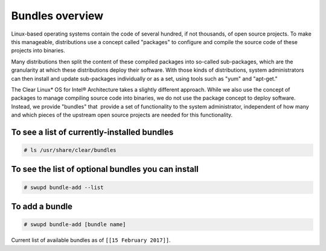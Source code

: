 .. _bundles_overview:

Bundles overview
################

Linux-based operating systems contain the code of several hundred, if
not thousands, of open source projects. To make this manageable,
distributions use a concept called "packages" to configure and compile
the source code of these projects into binaries.

Many distributions then split the content of these compiled packages
into so-called sub-packages, which are the granularity at which these
distributions deploy their software. With those kinds of distributions,
system administrators can then install and update sub-packages
individually or as a set, using tools such as "yum" and "apt-get."

The Clear Linux* OS for Intel® Architecture takes a slightly different
approach. While we also use the concept of packages to manage compiling
source code into binaries, we do not use the package concept to deploy
software. Instead, we provide "bundles" that  provide a set of functionality
to the system administrator, independent of how many and which pieces of
the upstream open source projects are needed for this functionality.


To see a list of currently-installed bundles
============================================

.. code-block:: console

   # ls /usr/share/clear/bundles



To see the list of optional bundles you can install
===================================================

.. code-block:: console

   # swupd bundle-add --list


To add a bundle
===============

.. code-block:: console

   # swupd bundle-add [bundle name]




Current list of available bundles as of ``[[15 February 2017]]``.

.. raw:: html

  <head>
	<title>Bundles in Clear Linux OS for Intel® Architecture</title>
	  <style type="text/css">
  		table { margin: 2em; border: 1px solid #e0e0e0; border-collapse: collapse; width: auto; }
  		th { align: center; padding: 0.33em; border: #ccc solid 1px; background-color: #555; color: #fff; text-transform: uppercase; font-size: 1.21em }
  		tbody tr:nth-child(odd) { background-color:#e0e0e0; }
  	    .bundlename { font-family: monospace; font-size: 1.13em; font-weight: bolder; padding-left: 0.42em;}
  	    .bundlestatus { font-family: sans; font-weight: lighter;  }
  	    .bundledesc { font-size: 0.93em; line-height: 0.88em; font-family: sans; }
  		li, ul { margin-left: 0.53em; padding-left: 0.23em; }
		</style>
	</head>

  <table>
    <thead>
      <tr>
        <th align=left>Bundle Name</th>
        <th align=center>Status</th>
        <th align=left>Description</th>
      </tr>
    </thead>
    <tbody>
      <tr>
        <td class="bundlename"><a href="https://github.com/clearlinux/clr-bundles/tree/master/bundles/bat">bat</a></td>
        <td class="bundlestatus">Deprecated</td>
        <td class="bundledesc"><p>Provides the neccesary bundles to perform BAT succesfully</p></td>
      </tr>
      <tr>
        <td class="bundlename"><a href="https://github.com/clearlinux/clr-bundles/tree/master/bundles/bootloader">bootloader</a></td>
        <td class="bundlestatus">Active</td>
        <td class="bundledesc"><p>Loads kernel from disk and boots the system</p></td>
      </tr>
      <tr>
        <td class="bundlename"><a href="https://github.com/clearlinux/clr-bundles/tree/master/bundles/c-basic">c-basic</a></td>
        <td class="bundlestatus">Active</td>
        <td class="bundledesc"><p>Build and run C/C++ language programs</p></td>
      </tr>
      <tr>
        <td class="bundlename"><a href="https://github.com/clearlinux/clr-bundles/tree/master/bundles/cloud-control">cloud-control</a></td>
        <td class="bundlestatus">Active</td>
        <td class="bundledesc"><p>Run a cloud orchestration server
            <li>Includes (kvm-host) bundle.</li>
            <li>Includes (network-basic) bundle.</li>
            <li>Includes (storage-cluster) bundle.</li></p></td>
      </tr>
      <tr>
        <td class="bundlename"><a href="https://github.com/clearlinux/clr-bundles/tree/master/bundles/cloud-dashboard">cloud-dashboard</a></td>
        <td class="bundlestatus">Active</td>
        <td class="bundledesc"><p>Run web-based UI for a cloud scheduler service
            <li>Includes (nodejs-basic) bundle.</li></p></td>
      </tr>
      <tr>
        <td class="bundlename"><a href="https://github.com/clearlinux/clr-bundles/tree/master/bundles/cloud-network">cloud-network</a></td>
        <td class="bundlestatus">Active</td>
        <td class="bundledesc"><p>Configure a cloud orchestration network
            <li>Includes (openssh-server) bundle.</li>
            <li>Includes (network-basic) bundle.</li></p></td>
      </tr>
      <tr>
        <td class="bundlename"><a href="https://github.com/clearlinux/clr-bundles/tree/master/bundles/clr-devops">clr-devops</a></td>
        <td class="bundlestatus">Active</td>
        <td class="bundledesc"><p>Run all Clear Linux devops workloads
            <li>Includes (os-installer) bundle.</li>
            <li>Includes (os-core-update) bundle.</li>
            <li>Includes (mixer) bundle.</li>
            <li>Includes (java-basic) bundle.</li>
            <li>Includes (rust-basic) bundle.</li>
            <li>Includes (koji) bundle.</li></p></td>
      </tr>
      <tr>
        <td class="bundlename"><a href="https://github.com/clearlinux/clr-bundles/tree/master/bundles/containers-basic">containers-basic</a></td>
        <td class="bundlestatus">Active</td>
        <td class="bundledesc"><p>Run container applications from Dockerhub
            <li>Includes (kernel-container) bundle.</li>
            <li>Includes (network-basic) bundle.</li>
            <li>Includes (storage-utils) bundle.</li></p></td>
      </tr>
      <tr>
        <td class="bundlename"><a href="https://github.com/clearlinux/clr-bundles/tree/master/bundles/containers-basic-dev">containers-basic-dev</a></td>
        <td class="bundlestatus">Active</td>
        <td class="bundledesc"><p>All packages required to build the containers-basic bundle.
            <li>Includes (containers-basic) bundle.</li>
            <li>Includes (os-core-dev) bundle.</li>
            <li>Includes (os-dev-extras) bundle.</li>
            <li>Includes (kernel-container) bundle.</li>
            <li>Includes (network-basic) bundle.</li>
            <li>Includes (storage-utils) bundle.</li>
            <li>Includes (network-basic-dev) bundle.</li>
            <li>Includes (storage-utils-dev) bundle.</li></p></td>
      </tr>
      <tr>
        <td class="bundlename"><a href="https://github.com/clearlinux/clr-bundles/tree/master/bundles/cryptography">cryptography</a></td>
        <td class="bundlestatus">Active</td>
        <td class="bundledesc"><p>Encrypt, decrypt, sign and verify objects</p></td>
      </tr>
      <tr>
        <td class="bundlename"><a href="https://github.com/clearlinux/clr-bundles/tree/master/bundles/database-basic">database-basic</a></td>
        <td class="bundlestatus">Active</td>
        <td class="bundledesc"><p>Run a SQL database</p></td>
      </tr>
      <tr>
        <td class="bundlename"><a href="https://github.com/clearlinux/clr-bundles/tree/master/bundles/database-basic-dev">database-basic-dev</a></td>
        <td class="bundlestatus">Active</td>
        <td class="bundledesc"><p>All packages required to build the database-basic bundle.
            <li>Includes (database-basic) bundle.</li>
            <li>Includes (os-core-dev) bundle.</li>
            <li>Includes (os-dev-extras) bundle.</li></p></td>
      </tr>
      <tr>
        <td class="bundlename"><a href="https://github.com/clearlinux/clr-bundles/tree/master/bundles/database-mariadb">database-mariadb</a></td>
        <td class="bundlestatus">Deprecated</td>
        <td class="bundledesc"><p>Provides components needed to run MariaDB</p></td>
      </tr>
      <tr>
        <td class="bundlename"><a href="https://github.com/clearlinux/clr-bundles/tree/master/bundles/database-mariadb-dev">database-mariadb-dev</a></td>
        <td class="bundlestatus">Deprecated</td>
        <td class="bundledesc"><p>Provides MariaDB development tools (libraries and drivers)</p></td>
      </tr>
      <tr>
        <td class="bundlename"><a href="https://github.com/clearlinux/clr-bundles/tree/master/bundles/database-mongodb">database-mongodb</a></td>
        <td class="bundlestatus">Deprecated</td>
        <td class="bundledesc"><p>Provides components needed to run mongodb</p></td>
      </tr>
      <tr>
        <td class="bundlename"><a href="https://github.com/clearlinux/clr-bundles/tree/master/bundles/devtools-basic">devtools-basic</a></td>
        <td class="bundlestatus">Deprecated</td>
        <td class="bundledesc"><p>Provides basic set of languages and tools for development</p></td>
      </tr>
      <tr>
        <td class="bundlename"><a href="https://github.com/clearlinux/clr-bundles/tree/master/bundles/devtools-extras">devtools-extras</a></td>
        <td class="bundlestatus">Deprecated</td>
        <td class="bundledesc"><p>Provides extra set of languages and tools for development</p></td>
      </tr>
      <tr>
        <td class="bundlename"><a href="https://github.com/clearlinux/clr-bundles/tree/master/bundles/dev-utils">dev-utils</a></td>
        <td class="bundlestatus">Active</td>
        <td class="bundledesc"><p>Assist application development</p></td>
      </tr>
      <tr>
        <td class="bundlename"><a href="https://github.com/clearlinux/clr-bundles/tree/master/bundles/dev-utils-dev">dev-utils-dev</a></td>
        <td class="bundlestatus">Active</td>
        <td class="bundledesc"><p>All packages required to build the dev-utils bundle.
            <li>Includes (dev-utils) bundle.</li>
            <li>Includes (os-core-dev) bundle.</li>
            <li>Includes (os-dev-extras) bundle.</li></p></td>
      </tr>
      <tr>
        <td class="bundlename"><a href="https://github.com/clearlinux/clr-bundles/tree/master/bundles/dev-utils-doc">dev-utils-doc</a></td>
        <td class="bundlestatus">Deprecated</td>
        <td class="bundledesc"><p>Provides documentation and manpages for dev-utils</p></td>
      </tr>
      <tr>
        <td class="bundlename"><a href="https://github.com/clearlinux/clr-bundles/tree/master/bundles/dpdk-dev">dpdk-dev</a></td>
        <td class="bundlestatus">Deprecated</td>
        <td class="bundledesc"><p>All headers and libraries necessary to develop with the Data Plane Development Kit.</p></td>
      </tr>
      <tr>
        <td class="bundlename"><a href="https://github.com/clearlinux/clr-bundles/tree/master/bundles/editors">editors</a></td>
        <td class="bundlestatus">Active</td>
        <td class="bundledesc"><p>Run popular terminal text editors
            <li>Includes (python-basic) bundle.</li></p></td>
      </tr>
      <tr>
        <td class="bundlename"><a href="https://github.com/clearlinux/clr-bundles/tree/master/bundles/editors-dev">editors-dev</a></td>
        <td class="bundlestatus">Active</td>
        <td class="bundledesc"><p>All packages required to build the editors bundle.
            <li>Includes (editors) bundle.</li>
            <li>Includes (os-core-dev) bundle.</li>
            <li>Includes (os-dev-extras) bundle.</li>
            <li>Includes (python-basic) bundle.</li>
            <li>Includes (python-basic-dev) bundle.</li></p></td>
      </tr>
      <tr>
        <td class="bundlename"><a href="https://github.com/clearlinux/clr-bundles/tree/master/bundles/editors-doc">editors-doc</a></td>
        <td class="bundlestatus">Deprecated</td>
        <td class="bundledesc"><p>Provides documentation and manpages for editors</p></td>
      </tr>
      <tr>
        <td class="bundlename"><a href="https://github.com/clearlinux/clr-bundles/tree/master/bundles/file-utils">file-utils</a></td>
        <td class="bundlestatus">Deprecated</td>
        <td class="bundledesc"><p>Provides basic set of file manipulation utilities</p></td>
      </tr>
      <tr>
        <td class="bundlename"><a href="https://github.com/clearlinux/clr-bundles/tree/master/bundles/file-utils-dev">file-utils-dev</a></td>
        <td class="bundlestatus">Deprecated</td>
        <td class="bundledesc"><p>All packages required to build the file-utils bundle.</p></td>
      </tr>
      <tr>
        <td class="bundlename"><a href="https://github.com/clearlinux/clr-bundles/tree/master/bundles/file-utils-doc">file-utils-doc</a></td>
        <td class="bundlestatus">Deprecated</td>
        <td class="bundledesc"><p>Provides documentation and manpages for file-utils</p></td>
      </tr>
      <tr>
        <td class="bundlename"><a href="https://github.com/clearlinux/clr-bundles/tree/master/bundles/games">games</a></td>
        <td class="bundlestatus">Active</td>
        <td class="bundledesc"><p>Play games in Clear Linux
            <li>Includes (libX11client) bundle.</li></p></td>
      </tr>
      <tr>
        <td class="bundlename"><a href="https://github.com/clearlinux/clr-bundles/tree/master/bundles/go-basic">go-basic</a></td>
        <td class="bundlestatus">Active</td>
        <td class="bundledesc"><p>Build and run go language programs</p></td>
      </tr>
      <tr>
        <td class="bundlename"><a href="https://github.com/clearlinux/clr-bundles/tree/master/bundles/go-basic-dev">go-basic-dev</a></td>
        <td class="bundlestatus">Active</td>
        <td class="bundledesc"><p>All packages required to build the go-basic bundle.
            <li>Includes (go-basic) bundle.</li>
            <li>Includes (os-core-dev) bundle.</li>
            <li>Includes (os-dev-extras) bundle.</li></p></td>
      </tr>
      <tr>
        <td class="bundlename"><a href="https://github.com/clearlinux/clr-bundles/tree/master/bundles/go-extras">go-extras</a></td>
        <td class="bundlestatus">Deprecated</td>
        <td class="bundledesc"><p>Improve the user experience with a common set of go libraries</p></td>
      </tr>
      <tr>
        <td class="bundlename"><a href="https://github.com/clearlinux/clr-bundles/tree/master/bundles/haskell-basic">haskell-basic</a></td>
        <td class="bundlestatus">Active</td>
        <td class="bundledesc"><p>Build and run haskell language programs</p></td>
      </tr>
      <tr>
        <td class="bundlename"><a href="https://github.com/clearlinux/clr-bundles/tree/master/bundles/hpc-basic">hpc-basic</a></td>
        <td class="bundlestatus">Deprecated</td>
        <td class="bundledesc"><p>Provides basic suite of MPI/HPC development tools</p></td>
      </tr>
      <tr>
        <td class="bundlename"><a href="https://github.com/clearlinux/clr-bundles/tree/master/bundles/internet-console-utils">internet-console-utils</a></td>
        <td class="bundlestatus">Deprecated</td>
        <td class="bundledesc"><p>Includes internet console tools to interact with internet</p></td>
      </tr>
      <tr>
        <td class="bundlename"><a href="https://github.com/clearlinux/clr-bundles/tree/master/bundles/internet-console-utils-dev">internet-console-utils-dev</a></td>
        <td class="bundlestatus">Deprecated</td>
        <td class="bundledesc"><p>All packages required to build the internet-console-utils bundle.</p></td>
      </tr>
      <tr>
        <td class="bundlename"><a href="https://github.com/clearlinux/clr-bundles/tree/master/bundles/internet-console-utils-doc">internet-console-utils-doc</a></td>
        <td class="bundlestatus">Deprecated</td>
        <td class="bundledesc"><p>Provides documentation and manpages for internet-console-utils</p></td>
      </tr>
      <tr>
        <td class="bundlename"><a href="https://github.com/clearlinux/clr-bundles/tree/master/bundles/iot">iot</a></td>
        <td class="bundlestatus">Deprecated</td>
        <td class="bundledesc"><p>The IoT (Internet of Things) base bundle</p></td>
      </tr>
      <tr>
        <td class="bundlename"><a href="https://github.com/clearlinux/clr-bundles/tree/master/bundles/iot-base">iot-base</a></td>
        <td class="bundlestatus">WIP</td>
        <td class="bundledesc"><p>The IoT (Internet of Things) base bundle
            <li>Includes (kernel-iot) bundle.</li></p></td>
      </tr>
      <tr>
        <td class="bundlename"><a href="https://github.com/clearlinux/clr-bundles/tree/master/bundles/iot-dev">iot-dev</a></td>
        <td class="bundlestatus">Deprecated</td>
        <td class="bundledesc"><p>The IoT (Internet of Things) base bundle</p></td>
      </tr>
      <tr>
        <td class="bundlename"><a href="https://github.com/clearlinux/clr-bundles/tree/master/bundles/iot-extras">iot-extras</a></td>
        <td class="bundlestatus">WIP</td>
        <td class="bundledesc"><p>The IoT (Internet of Things) base bundle
            <li>Includes (iot-base) bundle.</li>
            <li>Includes (nodejs-basic) bundle.</li></p></td>
      </tr>
      <tr>
        <td class="bundlename"><a href="https://github.com/clearlinux/clr-bundles/tree/master/bundles/iot-message-broker">iot-message-broker</a></td>
        <td class="bundlestatus">Deprecated</td>
        <td class="bundledesc"><p>Unknown bundle</p></td>
      </tr>
      <tr>
        <td class="bundlename"><a href="https://github.com/clearlinux/clr-bundles/tree/master/bundles/java-basic">java-basic</a></td>
        <td class="bundlestatus">Active</td>
        <td class="bundledesc"><p>Build and run java language programs
            <li>Includes (libX11client) bundle.</li></p></td>
      </tr>
      <tr>
        <td class="bundlename"><a href="https://github.com/clearlinux/clr-bundles/tree/master/bundles/kernel-container">kernel-container</a></td>
        <td class="bundlestatus">Active</td>
        <td class="bundledesc"><p>Run the container specific kernel</p></td>
      </tr>
      <tr>
        <td class="bundlename"><a href="https://github.com/clearlinux/clr-bundles/tree/master/bundles/kernel-embedded">kernel-embedded</a></td>
        <td class="bundlestatus">Deprecated</td>
        <td class="bundledesc"><p>Provides a Linux kernel appropriate for embedded devices</p></td>
      </tr>
      <tr>
        <td class="bundlename"><a href="https://github.com/clearlinux/clr-bundles/tree/master/bundles/kernel-hyperv">kernel-hyperv</a></td>
        <td class="bundlestatus">Active</td>
        <td class="bundledesc"><p>Run the hyperv specific kernel
            <li>Includes (bootloader) bundle.</li></p></td>
      </tr>
      <tr>
        <td class="bundlename"><a href="https://github.com/clearlinux/clr-bundles/tree/master/bundles/kernel-iot">kernel-iot</a></td>
        <td class="bundlestatus">Active</td>
        <td class="bundledesc"><p>Run the iot specific kernel
            <li>Includes (bootloader) bundle.</li></p></td>
      </tr>
      <tr>
        <td class="bundlename"><a href="https://github.com/clearlinux/clr-bundles/tree/master/bundles/kernel-kvm">kernel-kvm</a></td>
        <td class="bundlestatus">Active</td>
        <td class="bundledesc"><p>Run the kvm specific kernel
            <li>Includes (bootloader) bundle.</li></p></td>
      </tr>
      <tr>
        <td class="bundlename"><a href="https://github.com/clearlinux/clr-bundles/tree/master/bundles/kernel-lts">kernel-lts</a></td>
        <td class="bundlestatus">Active</td>
        <td class="bundledesc"><p>Run the lts native kernel
            <li>Includes (bootloader) bundle.</li></p></td>
      </tr>
      <tr>
        <td class="bundlename"><a href="https://github.com/clearlinux/clr-bundles/tree/master/bundles/kernel-native">kernel-native</a></td>
        <td class="bundlestatus">Active</td>
        <td class="bundledesc"><p>Run the native kernel
            <li>Includes (bootloader) bundle.</li></p></td>
      </tr>
      <tr>
        <td class="bundlename"><a href="https://github.com/clearlinux/clr-bundles/tree/master/bundles/kernel-pxe">kernel-pxe</a></td>
        <td class="bundlestatus">Deprecated</td>
        <td class="bundledesc"><p>Provides a Linux kernel linking an initramfs as root</p></td>
      </tr>
      <tr>
        <td class="bundlename"><a href="https://github.com/clearlinux/clr-bundles/tree/master/bundles/koji">koji</a></td>
        <td class="bundlestatus">WIP</td>
        <td class="bundledesc"><p>Sets up a koji build service (builder-only, for now) based on NFS mounts.</p></td>
      </tr>
      <tr>
        <td class="bundlename"><a href="https://github.com/clearlinux/clr-bundles/tree/master/bundles/kvm-host">kvm-host</a></td>
        <td class="bundlestatus">Active</td>
        <td class="bundledesc"><p>Run virtual machines
            <li>Includes (libX11client) bundle.</li></p></td>
      </tr>
      <tr>
        <td class="bundlename"><a href="https://github.com/clearlinux/clr-bundles/tree/master/bundles/lamp-basic">lamp-basic</a></td>
        <td class="bundlestatus">Deprecated</td>
        <td class="bundledesc"><p>Basic LAMP Server (apache2, mariadb, php5)</p></td>
      </tr>
      <tr>
        <td class="bundlename"><a href="https://github.com/clearlinux/clr-bundles/tree/master/bundles/libX11client">libX11client</a></td>
        <td class="bundlestatus">Active</td>
        <td class="bundledesc"><p>Grouping only bundle for use in X using bundles</p></td>
      </tr>
      <tr>
        <td class="bundlename"><a href="https://github.com/clearlinux/clr-bundles/tree/master/bundles/lnmp-basic">lnmp-basic</a></td>
        <td class="bundlestatus">Deprecated</td>
        <td class="bundledesc"><p>Basic LNMP Server (nginx, mariadb, php5)</p></td>
      </tr>
      <tr>
        <td class="bundlename"><a href="https://github.com/clearlinux/clr-bundles/tree/master/bundles/machine-learning-basic">machine-learning-basic</a></td>
        <td class="bundlestatus">Active</td>
        <td class="bundledesc"><p>Build machine learning applications
            <li>Includes (c-basic) bundle.</li>
            <li>Includes (python-extras) bundle.</li></p></td>
      </tr>
      <tr>
        <td class="bundlename"><a href="https://github.com/clearlinux/clr-bundles/tree/master/bundles/machine-learning-web-ui">machine-learning-web-ui</a></td>
        <td class="bundlestatus">Active</td>
        <td class="bundledesc"><p>Web based, interactive tools for machine learning
            <li>Includes (python-basic) bundle.</li>
            <li>Includes (R-extras) bundle.</li></p></td>
      </tr>
      <tr>
        <td class="bundlename"><a href="https://github.com/clearlinux/clr-bundles/tree/master/bundles/mail-utils">mail-utils</a></td>
        <td class="bundlestatus">Active</td>
        <td class="bundledesc"><p>Process, read and send email</p></td>
      </tr>
      <tr>
        <td class="bundlename"><a href="https://github.com/clearlinux/clr-bundles/tree/master/bundles/mail-utils-dev">mail-utils-dev</a></td>
        <td class="bundlestatus">Active</td>
        <td class="bundledesc"><p>All packages required to build the mail-utils bundle.
            <li>Includes (mail-utils) bundle.</li>
            <li>Includes (os-core-dev) bundle.</li>
            <li>Includes (os-dev-extras) bundle.</li></p></td>
      </tr>
      <tr>
        <td class="bundlename"><a href="https://github.com/clearlinux/clr-bundles/tree/master/bundles/message-broker-rabbitmq">message-broker-rabbitmq</a></td>
        <td class="bundlestatus">Deprecated</td>
        <td class="bundledesc"><p>Provides the RabbitMQ messaging service</p></td>
      </tr>
      <tr>
        <td class="bundlename"><a href="https://github.com/clearlinux/clr-bundles/tree/master/bundles/mixer">mixer</a></td>
        <td class="bundlestatus">Active</td>
        <td class="bundledesc"><p>Create Clear Linux releases
            <li>Includes (python-basic) bundle.</li>
            <li>Includes (sysadmin-basic) bundle.</li></p></td>
      </tr>
      <tr>
        <td class="bundlename"><a href="https://github.com/clearlinux/clr-bundles/tree/master/bundles/net-utils">net-utils</a></td>
        <td class="bundlestatus">Deprecated</td>
        <td class="bundledesc"><p>Provides an essential suite of core networking configuration and debug tools</p></td>
      </tr>
      <tr>
        <td class="bundlename"><a href="https://github.com/clearlinux/clr-bundles/tree/master/bundles/network-advanced">network-advanced</a></td>
        <td class="bundlestatus">Deprecated</td>
        <td class="bundledesc"><p>More utilities for advanced host-level networking; bridge, switch, netfilter, vpn etc.</p></td>
      </tr>
      <tr>
        <td class="bundlename"><a href="https://github.com/clearlinux/clr-bundles/tree/master/bundles/network-basic">network-basic</a></td>
        <td class="bundlestatus">Active</td>
        <td class="bundledesc"><p>Run network utilities and modify network settings
            <li>Includes # bundle.</li>
            <li>Includes TODO bundle.</li>
            <li>Includes remove bundle.</li>
            <li>Includes openssh-server bundle.</li>
            <li>Includes for bundle.</li>
            <li>Includes format bundle.</li>
            <li>Includes change bundle.</li>
            <li>Includes # bundle.</li>
            <li>Includes perl-basic bundle.</li>
            <li>Includes and bundle.</li>
            <li>Includes tcl-basic bundle.</li>
            <li>Includes d bundle.</li>
            <li>Includes to bundle.</li>
            <li>Includes avoid bundle.</li>
            <li>Includes duplication bundle.</li>
            <li>Includes (openssh-server) bundle.</li>
            <li>Includes (perl-basic) bundle.</li>
            <li>Includes (tcl-basic) bundle.</li></p></td>
      </tr>
      <tr>
        <td class="bundlename"><a href="https://github.com/clearlinux/clr-bundles/tree/master/bundles/network-basic-dev">network-basic-dev</a></td>
        <td class="bundlestatus">Active</td>
        <td class="bundledesc"><p>All packages required to build the network-basic bundle.
            <li>Includes (network-basic) bundle.</li>
            <li>Includes (os-core-dev) bundle.</li>
            <li>Includes (os-dev-extras) bundle.</li>
            <li>Includes (openssh-server) bundle.</li>
            <li>Includes (perl-basic) bundle.</li>
            <li>Includes (tcl-basic) bundle.</li>
            <li>Includes (perl-basic-dev) bundle.</li></p></td>
      </tr>
      <tr>
        <td class="bundlename"><a href="https://github.com/clearlinux/clr-bundles/tree/master/bundles/network-basic-doc">network-basic-doc</a></td>
        <td class="bundlestatus">Deprecated</td>
        <td class="bundledesc"><p>Provides documentation and manpages for network-basic</p></td>
      </tr>
      <tr>
        <td class="bundlename"><a href="https://github.com/clearlinux/clr-bundles/tree/master/bundles/network-proxy-client">network-proxy-client</a></td>
        <td class="bundlestatus">Deprecated</td>
        <td class="bundledesc"><p>Tools for dealing with client-side network proxy settings.</p></td>
      </tr>
      <tr>
        <td class="bundlename"><a href="https://github.com/clearlinux/clr-bundles/tree/master/bundles/network-proxy-client-dev">network-proxy-client-dev</a></td>
        <td class="bundlestatus">Deprecated</td>
        <td class="bundledesc"><p>All packages required to build the network-proxy-client bundle.</p></td>
      </tr>
      <tr>
        <td class="bundlename"><a href="https://github.com/clearlinux/clr-bundles/tree/master/bundles/network-proxy-client-doc">network-proxy-client-doc</a></td>
        <td class="bundlestatus">Deprecated</td>
        <td class="bundledesc"><p>Provides documentation and manpages for network-proxy-client</p></td>
      </tr>
      <tr>
        <td class="bundlename"><a href="https://github.com/clearlinux/clr-bundles/tree/master/bundles/nfs-utils">nfs-utils</a></td>
        <td class="bundlestatus">Deprecated</td>
        <td class="bundledesc"><p>Run an NFS client</p></td>
      </tr>
      <tr>
        <td class="bundlename"><a href="https://github.com/clearlinux/clr-bundles/tree/master/bundles/nodejs-basic">nodejs-basic</a></td>
        <td class="bundlestatus">Active</td>
        <td class="bundledesc"><p>Run javascript server side</p></td>
      </tr>
      <tr>
        <td class="bundlename"><a href="https://github.com/clearlinux/clr-bundles/tree/master/bundles/opencontainers-dev">opencontainers-dev</a></td>
        <td class="bundlestatus">Deprecated</td>
        <td class="bundledesc"><p>Includes required components for developing against the Open Container Specification</p></td>
      </tr>
      <tr>
        <td class="bundlename"><a href="https://github.com/clearlinux/clr-bundles/tree/master/bundles/openssh-server">openssh-server</a></td>
        <td class="bundlestatus">Active</td>
        <td class="bundledesc"><p>Run an ssh server</p></td>
      </tr>
      <tr>
        <td class="bundlename"><a href="https://github.com/clearlinux/clr-bundles/tree/master/bundles/openstack-all-in-one">openstack-all-in-one</a></td>
        <td class="bundlestatus">Deprecated</td>
        <td class="bundledesc"><p>Provides an All-in-one OpenStack deployment</p></td>
      </tr>
      <tr>
        <td class="bundlename"><a href="https://github.com/clearlinux/clr-bundles/tree/master/bundles/openstack-block-storage">openstack-block-storage</a></td>
        <td class="bundlestatus">Deprecated</td>
        <td class="bundledesc"><p>Run openstack block storage service</p></td>
      </tr>
      <tr>
        <td class="bundlename"><a href="https://github.com/clearlinux/clr-bundles/tree/master/bundles/openstack-block-storage-controller">openstack-block-storage-controller</a></td>
        <td class="bundlestatus">Deprecated</td>
        <td class="bundledesc"><p>Run openstack block storage controller service</p></td>
      </tr>
      <tr>
        <td class="bundlename"><a href="https://github.com/clearlinux/clr-bundles/tree/master/bundles/openstack-common">openstack-common</a></td>
        <td class="bundlestatus">Active</td>
        <td class="bundledesc"><p>Grouping bundle used by all openstack using bundles
            <li>Includes (python-basic) bundle.</li></p></td>
      </tr>
      <tr>
        <td class="bundlename"><a href="https://github.com/clearlinux/clr-bundles/tree/master/bundles/openstack-compute">openstack-compute</a></td>
        <td class="bundlestatus">Deprecated</td>
        <td class="bundledesc"><p>Provides an OpenStack nova-compute node</p></td>
      </tr>
      <tr>
        <td class="bundlename"><a href="https://github.com/clearlinux/clr-bundles/tree/master/bundles/openstack-compute-controller">openstack-compute-controller</a></td>
        <td class="bundlestatus">Deprecated</td>
        <td class="bundledesc"><p>Provides an OpenStack Nova control server</p></td>
      </tr>
      <tr>
        <td class="bundlename"><a href="https://github.com/clearlinux/clr-bundles/tree/master/bundles/openstack-configure">openstack-configure</a></td>
        <td class="bundlestatus">Deprecated</td>
        <td class="bundledesc"><p>Provides a suggested default configuration for OpenStack on Clear Linux.</p></td>
      </tr>
      <tr>
        <td class="bundlename"><a href="https://github.com/clearlinux/clr-bundles/tree/master/bundles/openstack-controller">openstack-controller</a></td>
        <td class="bundlestatus">Deprecated</td>
        <td class="bundledesc"><p>Provides an OpenStack multi-service control server</p></td>
      </tr>
      <tr>
        <td class="bundlename"><a href="https://github.com/clearlinux/clr-bundles/tree/master/bundles/openstack-dashboard">openstack-dashboard</a></td>
        <td class="bundlestatus">Deprecated</td>
        <td class="bundledesc"><p>Provides an OpenStack Horizon server</p></td>
      </tr>
      <tr>
        <td class="bundlename"><a href="https://github.com/clearlinux/clr-bundles/tree/master/bundles/openstack-database">openstack-database</a></td>
        <td class="bundlestatus">Deprecated</td>
        <td class="bundledesc"><p>Provides a Database as a Service server</p></td>
      </tr>
      <tr>
        <td class="bundlename"><a href="https://github.com/clearlinux/clr-bundles/tree/master/bundles/openstack-data-processing">openstack-data-processing</a></td>
        <td class="bundlestatus">Deprecated</td>
        <td class="bundledesc"><p>Provides a simple means to provision a data-intensive application cluster </p></td>
      </tr>
      <tr>
        <td class="bundlename"><a href="https://github.com/clearlinux/clr-bundles/tree/master/bundles/openstack-identity">openstack-identity</a></td>
        <td class="bundlestatus">Active</td>
        <td class="bundledesc"><p>Run openstack identity service
            <li>Includes (openstack-common) bundle.</li></p></td>
      </tr>
      <tr>
        <td class="bundlename"><a href="https://github.com/clearlinux/clr-bundles/tree/master/bundles/openstack-image">openstack-image</a></td>
        <td class="bundlestatus">Deprecated</td>
        <td class="bundledesc"><p>Provides an OpenStack Glance server</p></td>
      </tr>
      <tr>
        <td class="bundlename"><a href="https://github.com/clearlinux/clr-bundles/tree/master/bundles/openstack-lbaas">openstack-lbaas</a></td>
        <td class="bundlestatus">Deprecated</td>
        <td class="bundledesc"><p>Provides Load Balancing as a Service</p></td>
      </tr>
      <tr>
        <td class="bundlename"><a href="https://github.com/clearlinux/clr-bundles/tree/master/bundles/openstack-network">openstack-network</a></td>
        <td class="bundlestatus">Deprecated</td>
        <td class="bundledesc"><p>Provides an OpenStack Neutron server</p></td>
      </tr>
      <tr>
        <td class="bundlename"><a href="https://github.com/clearlinux/clr-bundles/tree/master/bundles/openstack-object-storage">openstack-object-storage</a></td>
        <td class="bundlestatus">Deprecated</td>
        <td class="bundledesc"><p>Provides an OpenStack Swift service</p></td>
      </tr>
      <tr>
        <td class="bundlename"><a href="https://github.com/clearlinux/clr-bundles/tree/master/bundles/openstack-orchestration">openstack-orchestration</a></td>
        <td class="bundlestatus">Deprecated</td>
        <td class="bundledesc"><p>Provides an OpenStack Heat service</p></td>
      </tr>
      <tr>
        <td class="bundlename"><a href="https://github.com/clearlinux/clr-bundles/tree/master/bundles/openstack-python-clients">openstack-python-clients</a></td>
        <td class="bundlestatus">Active</td>
        <td class="bundledesc"><p>Run openstack utilities
            <li>Includes (openstack-common) bundle.</li></p></td>
      </tr>
      <tr>
        <td class="bundlename"><a href="https://github.com/clearlinux/clr-bundles/tree/master/bundles/openstack-telemetry">openstack-telemetry</a></td>
        <td class="bundlestatus">Deprecated</td>
        <td class="bundledesc"><p>Provides an OpenStack Telemetry server</p></td>
      </tr>
      <tr>
        <td class="bundlename"><a href="https://github.com/clearlinux/clr-bundles/tree/master/bundles/openstack-telemetry-controller">openstack-telemetry-controller</a></td>
        <td class="bundlestatus">Deprecated</td>
        <td class="bundledesc"><p>Provides an OpenStack Telemetry server</p></td>
      </tr>
      <tr>
        <td class="bundlename"><a href="https://github.com/clearlinux/clr-bundles/tree/master/bundles/openstack-test-suite">openstack-test-suite</a></td>
        <td class="bundlestatus">Deprecated</td>
        <td class="bundledesc"><p>Provides an OpenStack Tempest/test suite</p></td>
      </tr>
      <tr>
        <td class="bundlename"><a href="https://github.com/clearlinux/clr-bundles/tree/master/bundles/openstack-vpnaas">openstack-vpnaas</a></td>
        <td class="bundlestatus">Deprecated</td>
        <td class="bundledesc"><p>Provides VPN as a Service</p></td>
      </tr>
      <tr>
        <td class="bundlename"><a href="https://github.com/clearlinux/clr-bundles/tree/master/bundles/os-clear-containers">os-clear-containers</a></td>
        <td class="bundlestatus">Active</td>
        <td class="bundledesc"><p>Control Clear Containers guest setup and workloads</p></td>
      </tr>
      <tr>
        <td class="bundlename"><a href="https://github.com/clearlinux/clr-bundles/tree/master/bundles/os-cloudguest">os-cloudguest</a></td>
        <td class="bundlestatus">Active</td>
        <td class="bundledesc"><p>Run any initialization processes required of a generic cloud guest VM
            <li>Includes (openssh-server) bundle.</li></p></td>
      </tr>
      <tr>
        <td class="bundlename"><a href="https://github.com/clearlinux/clr-bundles/tree/master/bundles/os-cloudguest-azure">os-cloudguest-azure</a></td>
        <td class="bundlestatus">Active</td>
        <td class="bundledesc"><p>Run any initialization process requried of an Azure cloud guest VM
            <li>Includes (openssh-server) bundle.</li></p></td>
      </tr>
      <tr>
        <td class="bundlename"><a href="https://github.com/clearlinux/clr-bundles/tree/master/bundles/os-cloudguest-cci">os-cloudguest-cci</a></td>
        <td class="bundlestatus">Deprecated</td>
        <td class="bundledesc"><p>Retired bundle - now provided by os-cloudguest</p></td>
      </tr>
      <tr>
        <td class="bundlename"><a href="https://github.com/clearlinux/clr-bundles/tree/master/bundles/os-clr-on-clr">os-clr-on-clr</a></td>
        <td class="bundlestatus">Active</td>
        <td class="bundledesc"><p>Run any process required for Clear Linux development
            <li>Includes (c-basic) bundle.</li>
            <li>Includes (dev-utils) bundle.</li>
            <li>Includes (dev-utils-dev) bundle.</li>
            <li>Includes (editors) bundle.</li>
            <li>Includes (go-basic) bundle.</li>
            <li>Includes (koji) bundle.</li>
            <li>Includes (kvm-host) bundle.</li>
            <li>Includes (mail-utils) bundle.</li>
            <li>Includes (mail-utils-dev) bundle.</li>
            <li>Includes (mixer) bundle.</li>
            <li>Includes (network-basic) bundle.</li>
            <li>Includes (network-basic-dev) bundle.</li>
            <li>Includes (openssh-server) bundle.</li>
            <li>Includes (os-core) bundle.</li>
            <li>Includes (os-core-dev) bundle.</li>
            <li>Includes (os-core-update-dev) bundle.</li>
            <li>Includes (perl-basic) bundle.</li>
            <li>Includes (python-basic) bundle.</li>
            <li>Includes (storage-utils) bundle.</li>
            <li>Includes (storage-utils-dev) bundle.</li>
            <li>Includes (sysadmin-basic) bundle.</li>
            <li>Includes (sysadmin-basic-dev) bundle.</li></p></td>
      </tr>
      <tr>
        <td class="bundlename"><a href="https://github.com/clearlinux/clr-bundles/tree/master/bundles/os-clr-on-clr-dev">os-clr-on-clr-dev</a></td>
        <td class="bundlestatus">Active</td>
        <td class="bundledesc"><p>All packages required to build the os-clr-on-clr bundle.
            <li>Includes (os-clr-on-clr) bundle.</li>
            <li>Includes (os-dev-extras) bundle.</li>
            <li>Includes (c-basic) bundle.</li>
            <li>Includes (dev-utils) bundle.</li>
            <li>Includes (dev-utils-dev) bundle.</li>
            <li>Includes (editors) bundle.</li>
            <li>Includes (go-basic) bundle.</li>
            <li>Includes (koji) bundle.</li>
            <li>Includes (kvm-host) bundle.</li>
            <li>Includes (mail-utils) bundle.</li>
            <li>Includes (mail-utils-dev) bundle.</li>
            <li>Includes (mixer) bundle.</li>
            <li>Includes (network-basic) bundle.</li>
            <li>Includes (network-basic-dev) bundle.</li>
            <li>Includes (openssh-server) bundle.</li>
            <li>Includes (os-core) bundle.</li>
            <li>Includes (os-core-dev) bundle.</li>
            <li>Includes (os-core-update-dev) bundle.</li>
            <li>Includes (perl-basic) bundle.</li>
            <li>Includes (python-basic) bundle.</li>
            <li>Includes (storage-utils) bundle.</li>
            <li>Includes (storage-utils-dev) bundle.</li>
            <li>Includes (sysadmin-basic) bundle.</li>
            <li>Includes (sysadmin-basic-dev) bundle.</li>
            <li>Includes (dev-utils-dev) bundle.</li>
            <li>Includes (editors-dev) bundle.</li>
            <li>Includes (go-basic-dev) bundle.</li>
            <li>Includes (mail-utils-dev) bundle.</li>
            <li>Includes (network-basic-dev) bundle.</li>
            <li>Includes (os-core-dev) bundle.</li>
            <li>Includes (perl-basic-dev) bundle.</li>
            <li>Includes (python-basic-dev) bundle.</li>
            <li>Includes (storage-utils-dev) bundle.</li>
            <li>Includes (sysadmin-basic-dev) bundle.</li></p></td>
      </tr>
      <tr>
        <td class="bundlename"><a href="https://github.com/clearlinux/clr-bundles/tree/master/bundles/os-core">os-core</a></td>
        <td class="bundlestatus">Active</td>
        <td class="bundledesc"><p>Run a minimal Linux userspace</p></td>
      </tr>
      <tr>
        <td class="bundlename"><a href="https://github.com/clearlinux/clr-bundles/tree/master/bundles/os-core-dev">os-core-dev</a></td>
        <td class="bundlestatus">Active</td>
        <td class="bundledesc"><p>All packages required to build the os-core bundle.
            <li>Includes (os-core) bundle.</li></p></td>
      </tr>
      <tr>
        <td class="bundlename"><a href="https://github.com/clearlinux/clr-bundles/tree/master/bundles/os-core-doc">os-core-doc</a></td>
        <td class="bundlestatus">Deprecated</td>
        <td class="bundledesc"><p>Provides documentation and manpages for os-core</p></td>
      </tr>
      <tr>
        <td class="bundlename"><a href="https://github.com/clearlinux/clr-bundles/tree/master/bundles/os-core-update">os-core-update</a></td>
        <td class="bundlestatus">Active</td>
        <td class="bundledesc"><p>Provides basic suite for running the Clear Linux for iA Updater
            <li>Includes (os-core) bundle.</li></p></td>
      </tr>
      <tr>
        <td class="bundlename"><a href="https://github.com/clearlinux/clr-bundles/tree/master/bundles/os-core-update-dev">os-core-update-dev</a></td>
        <td class="bundlestatus">Active</td>
        <td class="bundledesc"><p>All packages required to build the os-core-update bundle.
            <li>Includes (os-core-update) bundle.</li>
            <li>Includes (os-core-dev) bundle.</li>
            <li>Includes (os-dev-extras) bundle.</li>
            <li>Includes (os-core) bundle.</li>
            <li>Includes (os-core-dev) bundle.</li></p></td>
      </tr>
      <tr>
        <td class="bundlename"><a href="https://github.com/clearlinux/clr-bundles/tree/master/bundles/os-dev-extras">os-dev-extras</a></td>
        <td class="bundlestatus">Active</td>
        <td class="bundledesc"><p>Development utilities and helpful base Linux dev environment tools</p></td>
      </tr>
      <tr>
        <td class="bundlename"><a href="https://github.com/clearlinux/clr-bundles/tree/master/bundles/os-dev-full">os-dev-full</a></td>
        <td class="bundlestatus">Deprecated</td>
        <td class="bundledesc"><p>A bundle containing all development libraries and headers</p></td>
      </tr>
      <tr>
        <td class="bundlename"><a href="https://github.com/clearlinux/clr-bundles/tree/master/bundles/os-installer">os-installer</a></td>
        <td class="bundlestatus">Active</td>
        <td class="bundledesc"><p>Run image creation and installation for Clear Linux
            <li>Includes (network-basic) bundle.</li></p></td>
      </tr>
      <tr>
        <td class="bundlename"><a href="https://github.com/clearlinux/clr-bundles/tree/master/bundles/os-testsuite">os-testsuite</a></td>
        <td class="bundlestatus">WIP</td>
        <td class="bundledesc"><p>Provides basic test suite for Clear Linux for iA</p></td>
      </tr>
      <tr>
        <td class="bundlename"><a href="https://github.com/clearlinux/clr-bundles/tree/master/bundles/os-testsuite-phoronix">os-testsuite-phoronix</a></td>
        <td class="bundlestatus">Active</td>
        <td class="bundledesc"><p>Run the Phoronix testsuite
            <li>Includes (database-basic) bundle.</li>
            <li>Includes (go-basic) bundle.</li>
            <li>Includes (machine-learning-basic) bundle.</li>
            <li>Includes (os-utils-gui) bundle.</li>
            <li>Includes (php-basic) bundle.</li>
            <li>Includes (games) bundle.</li></p></td>
      </tr>
      <tr>
        <td class="bundlename"><a href="https://github.com/clearlinux/clr-bundles/tree/master/bundles/os-utils">os-utils</a></td>
        <td class="bundlestatus">Deprecated</td>
        <td class="bundledesc"><p>Provides a core set of OS utilities</p></td>
      </tr>
      <tr>
        <td class="bundlename"><a href="https://github.com/clearlinux/clr-bundles/tree/master/bundles/os-utils-dev">os-utils-dev</a></td>
        <td class="bundlestatus">Deprecated</td>
        <td class="bundledesc"><p>All packages required to build the os-utils bundle.</p></td>
      </tr>
      <tr>
        <td class="bundlename"><a href="https://github.com/clearlinux/clr-bundles/tree/master/bundles/os-utils-doc">os-utils-doc</a></td>
        <td class="bundlestatus">Deprecated</td>
        <td class="bundledesc"><p>Provides documentation and manpages for os-utils</p></td>
      </tr>
      <tr>
        <td class="bundlename"><a href="https://github.com/clearlinux/clr-bundles/tree/master/bundles/os-utils-gui">os-utils-gui</a></td>
        <td class="bundlestatus">Active</td>
        <td class="bundledesc"><p>Provides a graphical desktop environment
            <li>Includes (cryptography) bundle.</li>
            <li>Includes (python-basic) bundle.</li>
            <li>Includes (xfce4-desktop) bundle.</li></p></td>
      </tr>
      <tr>
        <td class="bundlename"><a href="https://github.com/clearlinux/clr-bundles/tree/master/bundles/perl-basic">perl-basic</a></td>
        <td class="bundlestatus">Active</td>
        <td class="bundledesc"><p>Run perl language programs</p></td>
      </tr>
      <tr>
        <td class="bundlename"><a href="https://github.com/clearlinux/clr-bundles/tree/master/bundles/perl-basic-dev">perl-basic-dev</a></td>
        <td class="bundlestatus">Active</td>
        <td class="bundledesc"><p>All packages required to build the perl-basic bundle.
            <li>Includes (perl-basic) bundle.</li>
            <li>Includes (os-core-dev) bundle.</li>
            <li>Includes (os-dev-extras) bundle.</li></p></td>
      </tr>
      <tr>
        <td class="bundlename"><a href="https://github.com/clearlinux/clr-bundles/tree/master/bundles/perl-extras">perl-extras</a></td>
        <td class="bundlestatus">Active</td>
        <td class="bundledesc"><p>Improve user experience with a common set of prebuilt perl libraries
            <li>Includes (perl-basic) bundle.</li></p></td>
      </tr>
      <tr>
        <td class="bundlename"><a href="https://github.com/clearlinux/clr-bundles/tree/master/bundles/php-basic">php-basic</a></td>
        <td class="bundlestatus">Active</td>
        <td class="bundledesc"><p>Run php language programs</p></td>
      </tr>
      <tr>
        <td class="bundlename"><a href="https://github.com/clearlinux/clr-bundles/tree/master/bundles/pnp-tools-advanced">pnp-tools-advanced</a></td>
        <td class="bundlestatus">Deprecated</td>
        <td class="bundledesc"><p>Provides advanced Power and Performance measurement tools</p></td>
      </tr>
      <tr>
        <td class="bundlename"><a href="https://github.com/clearlinux/clr-bundles/tree/master/bundles/pnp-tools-basic">pnp-tools-basic</a></td>
        <td class="bundlestatus">Active</td>
        <td class="bundledesc"><p>Run performance and power measurements
            <li>Includes (perl-basic) bundle.</li>
            <li>Includes (tcl-basic) bundle.</li></p></td>
      </tr>
      <tr>
        <td class="bundlename"><a href="https://github.com/clearlinux/clr-bundles/tree/master/bundles/pnp-tools-intermediate">pnp-tools-intermediate</a></td>
        <td class="bundlestatus">Deprecated</td>
        <td class="bundledesc"><p>Provides a deeper-level suite of Power and Performance testing tools</p></td>
      </tr>
      <tr>
        <td class="bundlename"><a href="https://github.com/clearlinux/clr-bundles/tree/master/bundles/pxe-server">pxe-server</a></td>
        <td class="bundlestatus">Active</td>
        <td class="bundledesc"><p>Run a PXE server</p></td>
      </tr>
      <tr>
        <td class="bundlename"><a href="https://github.com/clearlinux/clr-bundles/tree/master/bundles/python-basic">python-basic</a></td>
        <td class="bundlestatus">Active</td>
        <td class="bundledesc"><p>Run python language programs</p></td>
      </tr>
      <tr>
        <td class="bundlename"><a href="https://github.com/clearlinux/clr-bundles/tree/master/bundles/python-basic-dev">python-basic-dev</a></td>
        <td class="bundlestatus">Active</td>
        <td class="bundledesc"><p>All packages required to build the python-basic bundle.
            <li>Includes (python-basic) bundle.</li>
            <li>Includes (os-core-dev) bundle.</li>
            <li>Includes (os-dev-extras) bundle.</li></p></td>
      </tr>
      <tr>
        <td class="bundlename"><a href="https://github.com/clearlinux/clr-bundles/tree/master/bundles/python-extras">python-extras</a></td>
        <td class="bundlestatus">Active</td>
        <td class="bundledesc"><p>Improve user experience with a common set of prebuilt python libraries
            <li>Includes (python-basic) bundle.</li></p></td>
      </tr>
      <tr>
        <td class="bundlename"><a href="https://github.com/clearlinux/clr-bundles/tree/master/bundles/R-basic">R-basic</a></td>
        <td class="bundlestatus">Active</td>
        <td class="bundledesc"><p>Run R language programs
            <li>Includes (libX11client) bundle.</li></p></td>
      </tr>
      <tr>
        <td class="bundlename"><a href="https://github.com/clearlinux/clr-bundles/tree/master/bundles/R-extras">R-extras</a></td>
        <td class="bundlestatus">Active</td>
        <td class="bundledesc"><p>Improve the user experience with a common set of prebuilt R libraries
            <li>Includes (R-basic) bundle.</li></p></td>
      </tr>
      <tr>
        <td class="bundlename"><a href="https://github.com/clearlinux/clr-bundles/tree/master/bundles/ruby-basic">ruby-basic</a></td>
        <td class="bundlestatus">Active</td>
        <td class="bundledesc"><p>Run ruby language programs</p></td>
      </tr>
      <tr>
        <td class="bundlename"><a href="https://github.com/clearlinux/clr-bundles/tree/master/bundles/ruby-extras">ruby-extras</a></td>
        <td class="bundlestatus">Deprecated</td>
        <td class="bundledesc"><p>Improve user experience with a common set of prebuilt ruby libraries</p></td>
      </tr>
      <tr>
        <td class="bundlename"><a href="https://github.com/clearlinux/clr-bundles/tree/master/bundles/rust-basic">rust-basic</a></td>
        <td class="bundlestatus">Active</td>
        <td class="bundledesc"><p>Build and run rust language programs</p></td>
      </tr>
      <tr>
        <td class="bundlename"><a href="https://github.com/clearlinux/clr-bundles/tree/master/bundles/shells">shells</a></td>
        <td class="bundlestatus">Active</td>
        <td class="bundledesc"><p>Run a shell</p></td>
      </tr>
      <tr>
        <td class="bundlename"><a href="https://github.com/clearlinux/clr-bundles/tree/master/bundles/storage-cluster">storage-cluster</a></td>
        <td class="bundlestatus">Active</td>
        <td class="bundledesc"><p>Run a storage server
            <li>Includes (storage-utils) bundle.</li></p></td>
      </tr>
      <tr>
        <td class="bundlename"><a href="https://github.com/clearlinux/clr-bundles/tree/master/bundles/storage-utils">storage-utils</a></td>
        <td class="bundlestatus">Active</td>
        <td class="bundledesc"><p>Run disk and filesystem management functions</p></td>
      </tr>
      <tr>
        <td class="bundlename"><a href="https://github.com/clearlinux/clr-bundles/tree/master/bundles/storage-utils-dev">storage-utils-dev</a></td>
        <td class="bundlestatus">Active</td>
        <td class="bundledesc"><p>All packages required to build the storage-utils bundle.
            <li>Includes (storage-utils) bundle.</li>
            <li>Includes (os-core-dev) bundle.</li>
            <li>Includes (os-dev-extras) bundle.</li></p></td>
      </tr>
      <tr>
        <td class="bundlename"><a href="https://github.com/clearlinux/clr-bundles/tree/master/bundles/stream-server">stream-server</a></td>
        <td class="bundlestatus">WIP</td>
        <td class="bundledesc"><p>Run an audio or visual streaming server</p></td>
      </tr>
      <tr>
        <td class="bundlename"><a href="https://github.com/clearlinux/clr-bundles/tree/master/bundles/sysadmin">sysadmin</a></td>
        <td class="bundlestatus">Deprecated</td>
        <td class="bundledesc"><p>Moved to sysadmin-basic</p></td>
      </tr>
      <tr>
        <td class="bundlename"><a href="https://github.com/clearlinux/clr-bundles/tree/master/bundles/sysadmin-advanced">sysadmin-advanced</a></td>
        <td class="bundlestatus">Deprecated</td>
        <td class="bundledesc"><p>Toolchest that a sysadmin needs to diagnose issues
            <li>Includes (dev-utils) bundle.</li>
            <li>Includes (network-basic) bundle.</li>
            <li>Includes (sysadmin-basic) bundle.</li></p></td>
      </tr>
      <tr>
        <td class="bundlename"><a href="https://github.com/clearlinux/clr-bundles/tree/master/bundles/sysadmin-basic">sysadmin-basic</a></td>
        <td class="bundlestatus">Active</td>
        <td class="bundledesc"><p>Run common utilites useful for managing a system</p></td>
      </tr>
      <tr>
        <td class="bundlename"><a href="https://github.com/clearlinux/clr-bundles/tree/master/bundles/sysadmin-basic-dev">sysadmin-basic-dev</a></td>
        <td class="bundlestatus">Active</td>
        <td class="bundledesc"><p>All packages required to build the sysadmin-basic bundle.
            <li>Includes (sysadmin-basic) bundle.</li>
            <li>Includes (os-core-dev) bundle.</li>
            <li>Includes (os-dev-extras) bundle.</li></p></td>
      </tr>
      <tr>
        <td class="bundlename"><a href="https://github.com/clearlinux/clr-bundles/tree/master/bundles/sysadmin-basic-doc">sysadmin-basic-doc</a></td>
        <td class="bundlestatus">Deprecated</td>
        <td class="bundledesc"><p>Provides documentation and manpages for sysadmin-basic</p></td>
      </tr>
      <tr>
        <td class="bundlename"><a href="https://github.com/clearlinux/clr-bundles/tree/master/bundles/sysadmin-hostmgmt">sysadmin-hostmgmt</a></td>
        <td class="bundlestatus">Active</td>
        <td class="bundledesc"><p>Utilities and Services for managing large-scale clusters of networked hosts
            <li>Includes (pxe-server) bundle.</li>
            <li>Includes (python-basic) bundle.</li></p></td>
      </tr>
      <tr>
        <td class="bundlename"><a href="https://github.com/clearlinux/clr-bundles/tree/master/bundles/tcl-basic">tcl-basic</a></td>
        <td class="bundlestatus">Active</td>
        <td class="bundledesc"><p>Run tk/tcl language programs
            <li>Includes (libX11client) bundle.</li></p></td>
      </tr>
      <tr>
        <td class="bundlename"><a href="https://github.com/clearlinux/clr-bundles/tree/master/bundles/telemetrics">telemetrics</a></td>
        <td class="bundlestatus">Active</td>
        <td class="bundledesc"><p>Run telemetrics client</p></td>
      </tr>
      <tr>
        <td class="bundlename"><a href="https://github.com/clearlinux/clr-bundles/tree/master/bundles/user-basic">user-basic</a></td>
        <td class="bundlestatus">Active</td>
        <td class="bundledesc"><p>Meta bundle capturing most console user work flows
            <li>Includes (dev-utils) bundle.</li>
            <li>Includes (editors) bundle.</li>
            <li>Includes (kvm-host) bundle.</li>
            <li>Includes (mail-utils) bundle.</li>
            <li>Includes (network-basic) bundle.</li>
            <li>Includes (openssh-server) bundle.</li>
            <li>Includes (os-core-update) bundle.</li>
            <li>Includes (shells) bundle.</li>
            <li>Includes (storage-utils) bundle.</li>
            <li>Includes (sysadmin-basic) bundle.</li></p></td>
      </tr>
      <tr>
        <td class="bundlename"><a href="https://github.com/clearlinux/clr-bundles/tree/master/bundles/user-basic-dev">user-basic-dev</a></td>
        <td class="bundlestatus">Active</td>
        <td class="bundledesc"><p>All packages required to build the user-basic bundle.
            <li>Includes (user-basic) bundle.</li>
            <li>Includes (os-core-dev) bundle.</li>
            <li>Includes (os-dev-extras) bundle.</li>
            <li>Includes (dev-utils) bundle.</li>
            <li>Includes (editors) bundle.</li>
            <li>Includes (kvm-host) bundle.</li>
            <li>Includes (mail-utils) bundle.</li>
            <li>Includes (network-basic) bundle.</li>
            <li>Includes (openssh-server) bundle.</li>
            <li>Includes (os-core-update) bundle.</li>
            <li>Includes (shells) bundle.</li>
            <li>Includes (storage-utils) bundle.</li>
            <li>Includes (sysadmin-basic) bundle.</li>
            <li>Includes (dev-utils-dev) bundle.</li>
            <li>Includes (editors-dev) bundle.</li>
            <li>Includes (mail-utils-dev) bundle.</li>
            <li>Includes (network-basic-dev) bundle.</li>
            <li>Includes (os-core-update-dev) bundle.</li>
            <li>Includes (storage-utils-dev) bundle.</li>
            <li>Includes (sysadmin-basic-dev) bundle.</li></p></td>
      </tr>
      <tr>
        <td class="bundlename"><a href="https://github.com/clearlinux/clr-bundles/tree/master/bundles/virtualbox-guest">virtualbox-guest</a></td>
        <td class="bundlestatus">Deprecated</td>
        <td class="bundledesc"><p>Include the kernel modules to be used in a VirtualBox instance</p></td>
      </tr>
      <tr>
        <td class="bundlename"><a href="https://github.com/clearlinux/clr-bundles/tree/master/bundles/web-server-basic">web-server-basic</a></td>
        <td class="bundlestatus">Active</td>
        <td class="bundledesc"><p>Run a HTTP web server</p></td>
      </tr>
      <tr>
        <td class="bundlename"><a href="https://github.com/clearlinux/clr-bundles/tree/master/bundles/xfce4-desktop">xfce4-desktop</a></td>
        <td class="bundlestatus">Active</td>
        <td class="bundledesc"><p>Run GUI desktop environment
            <li>Includes (libX11client) bundle.</li></p></td>
      </tr>
    </tbody>
  </table>

